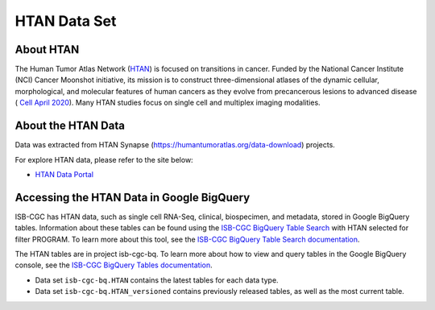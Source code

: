 *****************
HTAN Data Set
*****************

About HTAN
------------------------------------------------------------------------

The Human Tumor Atlas Network (`HTAN <https://humantumoratlas.org/>`_) is focused on transitions in cancer. Funded by the National Cancer Institute (NCI) Cancer Moonshot initiative, its mission is to construct three-dimensional atlases of the dynamic cellular, morphological, and molecular features of human cancers as they evolve from precancerous lesions to advanced disease ( `Cell April 2020 <https://www.sciencedirect.com/science/article/pii/S0092867420303469>`_). Many HTAN studies focus on single cell and multiplex imaging modalities.


About the HTAN Data
---------------------------------------------------------------------------------

Data was extracted from HTAN Synapse (https://humantumoratlas.org/data-download) projects.

For explore HTAN data, please refer to the site below:

- `HTAN Data Portal <https://humantumoratlas.org/explore/>`_

  
Accessing the HTAN Data in Google BigQuery
------------------------------------------------

ISB-CGC has HTAN data, such as single cell RNA-Seq, clinical, biospecimen, and metadata, stored in Google BigQuery tables. Information about these tables can be found using the `ISB-CGC BigQuery Table Search <https://isb-cgc.appspot.com/bq_meta_search/>`_ with HTAN selected for filter PROGRAM. To learn more about this tool, see the `ISB-CGC BigQuery Table Search documentation <../BigQueryTableSearchUI.html>`_.

The HTAN tables are in project isb-cgc-bq. To learn more about how to view and query tables in the Google BigQuery console, see the `ISB-CGC BigQuery Tables documentation <../BigQuery.html>`_.

- Data set ``isb-cgc-bq.HTAN`` contains the latest tables for each data type.
- Data set ``isb-cgc-bq.HTAN_versioned`` contains previously released tables, as well as the most current table.
